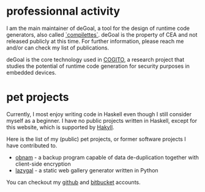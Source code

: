* professionnal activity
I am the main maintainer of deGoal, a tool for the design of runtime code generators, also called [[https://hpcharles.wordpress.com/softwares/][`compilettes`]]. deGoal is the property of CEA and not released publicly at this time. For further information, please reach me and/or can check my list of publications.

deGoal is the core technology used in [[http://www.cogito-anr.fr/][COGITO]], a research project that studies the potential of runtime code generation for security purposes in embedded devices.

* pet projects

Currently, I most enjoy writing code in Haskell even though I still consider myself as a beginner.
I have no public projects written in Haskell, except for this website, which is supported by [[http://jaspervdj.be/hakyll][Hakyll]].

Here is the list of my (public) pet projects, or former software projects I
have contributed to.

+ [[http://obnam.org/][obnam]] - a backup program capable of data de-duplication together with
  client-side encryption
+ [[http://sousmonlit.zincube.net/~niol/playa/oss/projects/lazygal][lazygal]] - a static web gallery generator written in Python

You can checkout my [[https://github.com/damiencourousse][github]] and [[https://bitbucket.org/damien_courouss/][bitbucket]] accounts.

#+COMMENT: smtps-gmail
